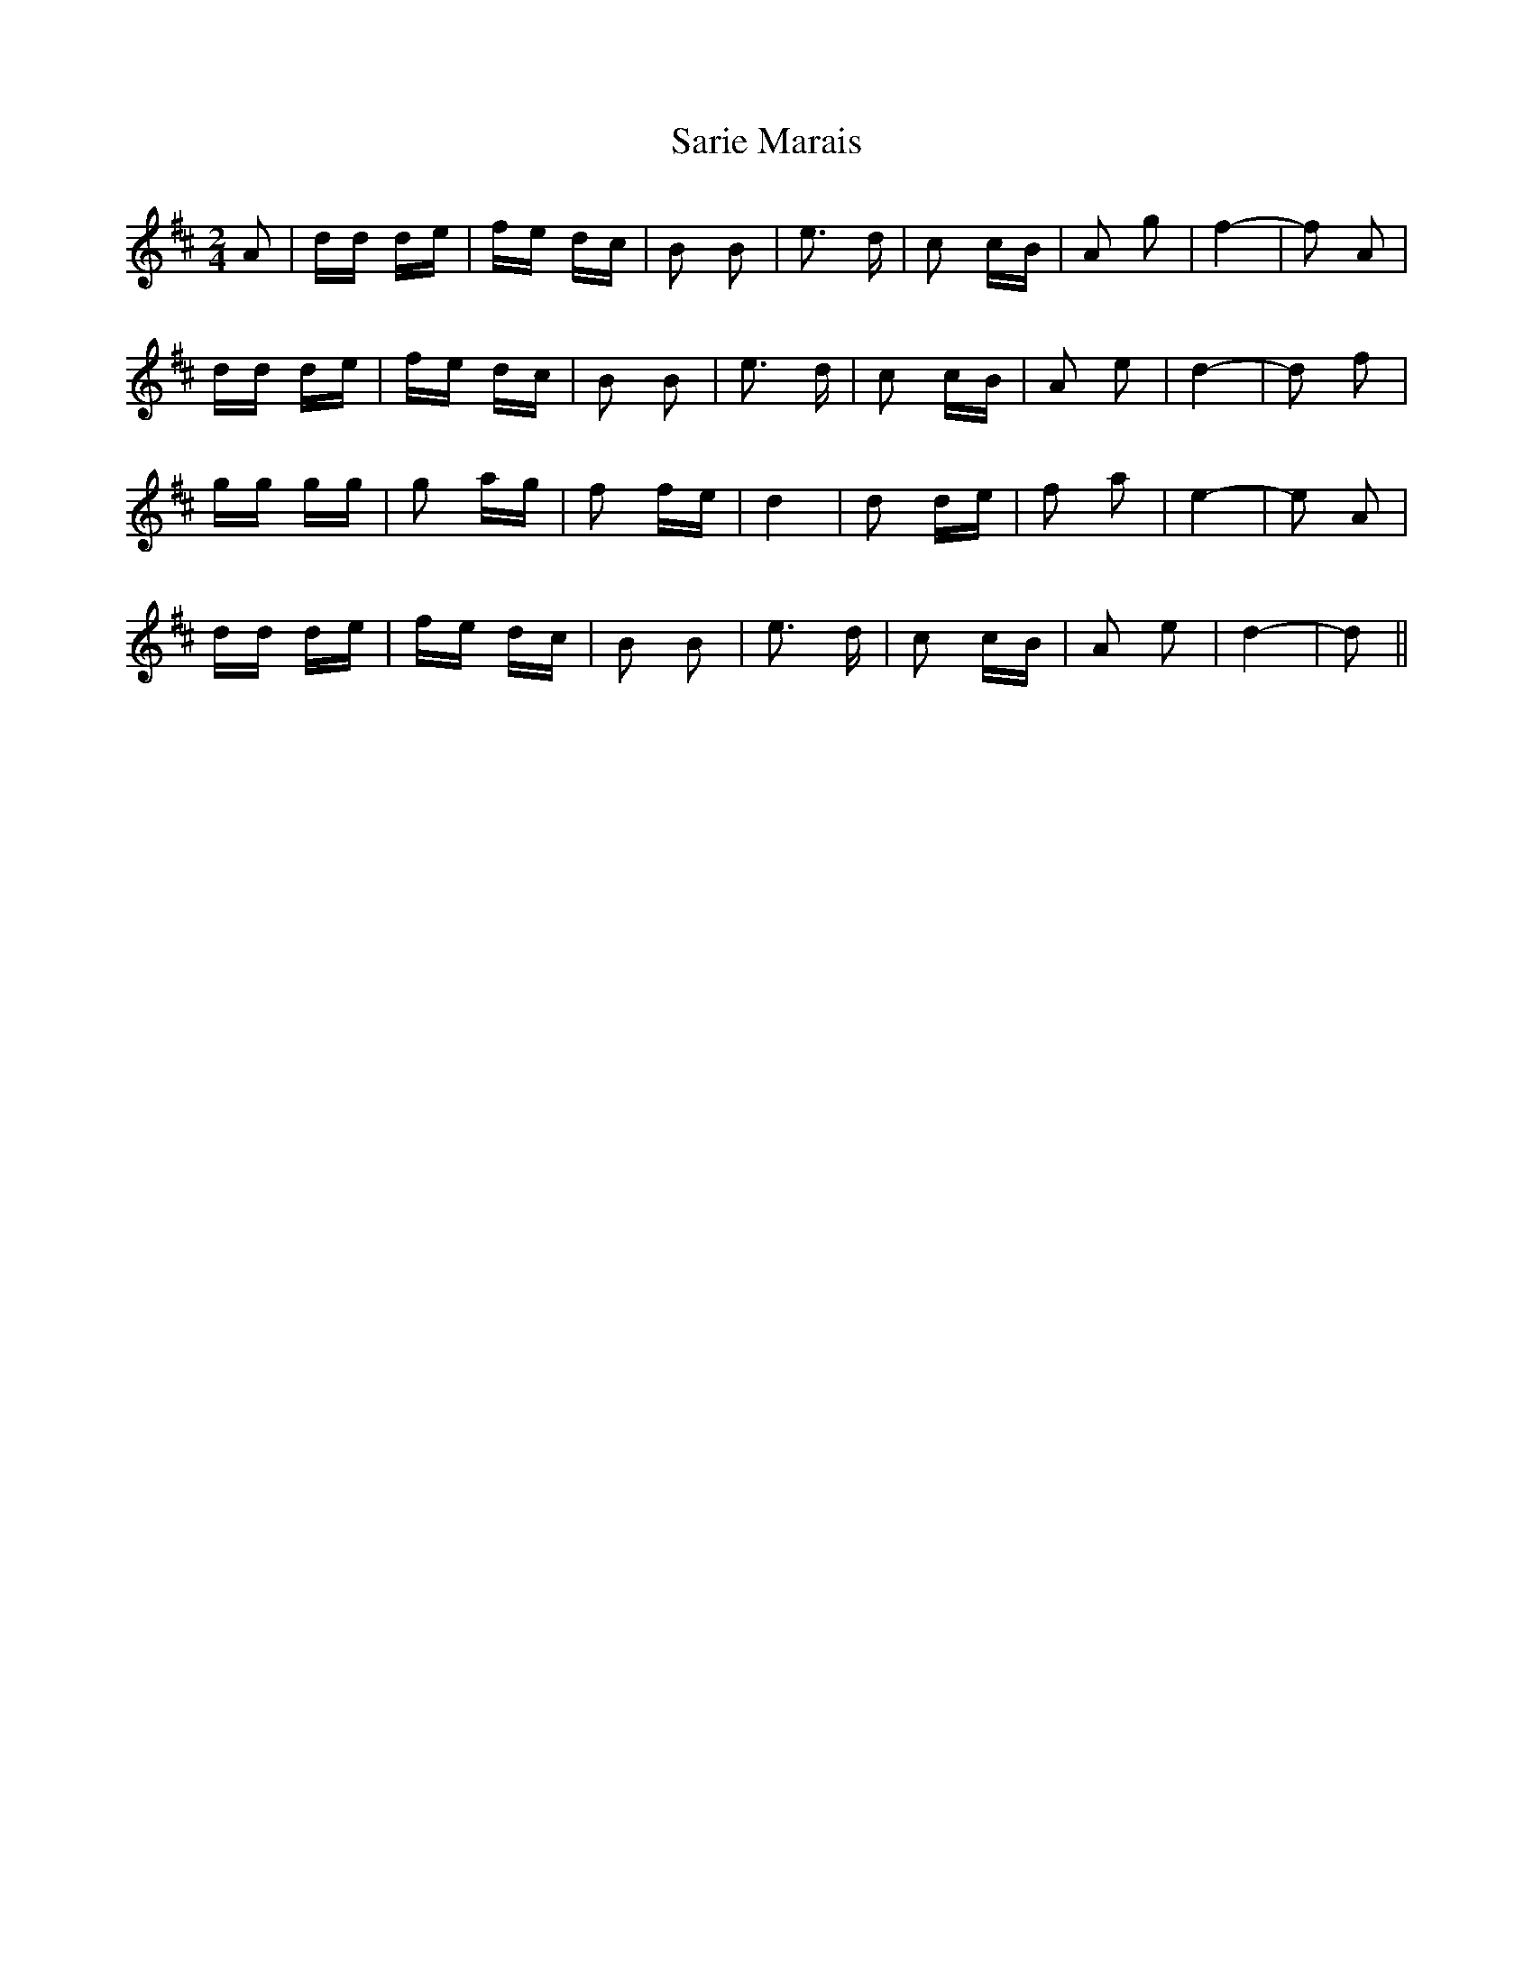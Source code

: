 X: 35983
T: Sarie Marais
R: polka
M: 2/4
K: Dmajor
A2|dd de|fe dc|B2 B2|e3 d|c2 cB|A2 g2|f4-|f2 A2|
dd de|fe dc|B2 B2|e3 d|c2 cB|A2 e2|d4-|d2 f2|
gg gg|g2 ag|f2 fe|d4|d2 de|f2 a2|e4-|e2 A2|
dd de|fe dc|B2 B2|e3 d|c2 cB|A2 e2|d4-|d2||


